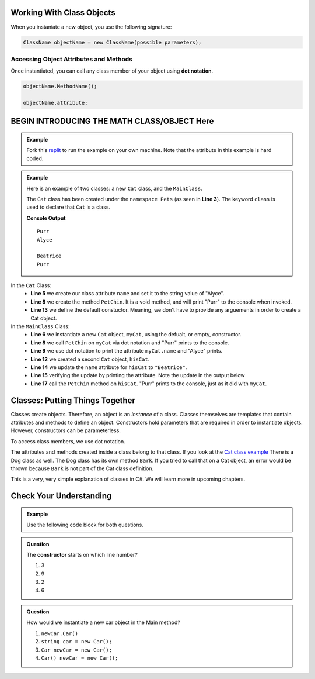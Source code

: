 Working With Class Objects
----------------------------

When you instaniate a new object, you use the following signature:

.. sourcecode:: csharp

   ClassName objectName = new ClassName(possible parameters);  


Accessing Object Attributes and Methods
^^^^^^^^^^^^^^^^^^^^^^^^^^^^^^^^^^^^^^^^^^^^^
Once instantiated, you can call any class member of your object using **dot notation**.

.. sourcecode:: csharp

   objectName.MethodName(); 

   objectName.attribute;
  





BEGIN INTRODUCING THE MATH CLASS/OBJECT Here
------------------------------------------------











.. admonition:: Example
   
   Fork this `replit <https://replit.com/@launchcode/ClassBasics101-CSharp#main.cs>`_ to run the example on your own machine.
   Note that the attribute in this example is hard coded. 


.. admonition:: Example

   Here is an example of two classes:  a new ``Cat`` class, and the ``MainClass``.

   The ``Cat`` class has been created under the ``namespace Pets`` (as seen in **Line 3**).
   The keyword ``class`` is used to declare that ``Cat`` is a class.

   .. sourcecode:: csharp
      :linenos:

      using System;

      namespace Pets
      {
         //in the Cat class
         public class Cat
         {
            //class attribute
            public string name = "Alyce";

            //class member
            public void PetChin() 
            {
               Console.WriteLine("Purr");
            }

            public Cat()
            {

            }
         }
      }

   .. sourcecode:: csharp
      :linenos:

      using System;
     
      //provide access to class definitions contained within this namespace.
      using Pets;

      //in the MainClass, within the Main method
      class MainClass 
      {
         public static void Main (string[] args) 
         {
            Cat myCat = new Cat();       

            myCat.PetChin(); 
            Console.WriteLine(myCat.name);

            //creating a new Cat object and updating the name attribute
            Cat hisCat = new Cat();
            
            hisCat.name = "Beatrice";
            Console.WriteLine(hisCat.name);
            
            hisCat.PetChin();
         }
      }          

   **Console Output**

   :: 

      Purr
      Alyce

      Beatrice
      Purr
      


In the ``Cat`` Class:
   - **Line 5** we create our class attribute ``name`` and set it to the string value of "Alyce".
   - **Line 8** we create the method ``PetChin``.  It is a void method, and will print "Purr" to the console when invoked.
   - **Line 13** we define the default constuctor.  Meaning, we don't have to provide any arguements in order to create a Cat object.

In the ``MainClass`` Class:
   - **Line 6** we instantiate a new ``Cat`` object, ``myCat``, using the defualt, or empty, constructor.
   - **Line 8** we call ``PetChin`` on ``myCat`` via dot notation and "Purr" prints to the console.
   - **Line 9** we use dot notation to print the attribute ``myCat.name`` and "Alyce" prints.  
   - **Line 12** we created a second ``Cat`` object, ``hisCat``.
   - **Line 14** we update the ``name`` attribute for ``hisCat`` to ``"Beatrice"``.
   - **Line 15** verifying the update by printing the attribute.  Note the update in the output below
   - **Line 17** call the ``PetChin`` method on ``hisCat``.  "Purr" prints to the console, just as it did with ``myCat``.




Classes: Putting Things Together
-----------------------------------------------

Classes create objects.  Therefore, an object is an *instance* of a class. 
Classes themselves are templates that contain attributes and methods to define an object.  
Constructors hold parameters that are required in order to instantiate objects.  
However, constructors can be parameterless.

To access class members, we use dot notation.

The attributes and methods created inside a class belong to that class.  
If you look at the `Cat class example <https://replit.com/@launchcode/ClassBasics101-CSharp#main.cs>`_
There is a Dog class as well.  The Dog class has its own method ``Bark``.  
If you tried to call that on a Cat object, an error would be thrown because ``Bark`` is not part of the Cat class definition.

This is a very, very simple explanation of classes in C#.  We will learn more in upcoming chapters.


Check Your Understanding
---------------------------

.. admonition:: Example
  
   Use the following code block for both questions.

   .. sourcecode:: csharp
      :linenos:

      //in the Car class
      public class Car
      {
         public void RevEngine() 
         {
            Console.WriteLine("Vroom! Vroom!");
         }

         public Car()
         {

         }
      }


.. admonition:: Question

   The **constructor** starts on which line number?

   #. 3
   #. 9
   #. 2
   #. 6

.. ans: b, ``6``

.. admonition:: Question

   How would we instantiate a new car object in the Main method?

   #. ``newCar.Car()``
   #. ``string car = new Car();``
   #. ``Car newCar = new Car();``
   #. ``Car() newCar = new Car();``

.. ans: c, Car newCar = new Car();